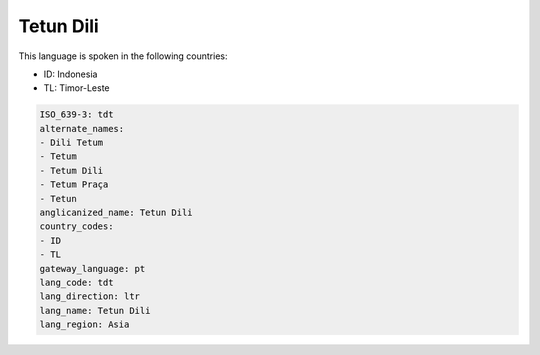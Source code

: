 .. _tdt:

Tetun Dili
==========

This language is spoken in the following countries:

* ID: Indonesia
* TL: Timor-Leste

.. code-block:: yaml

    ISO_639-3: tdt
    alternate_names:
    - Dili Tetum
    - Tetum
    - Tetum Dili
    - Tetum Praça
    - Tetun
    anglicanized_name: Tetun Dili
    country_codes:
    - ID
    - TL
    gateway_language: pt
    lang_code: tdt
    lang_direction: ltr
    lang_name: Tetun Dili
    lang_region: Asia
    
